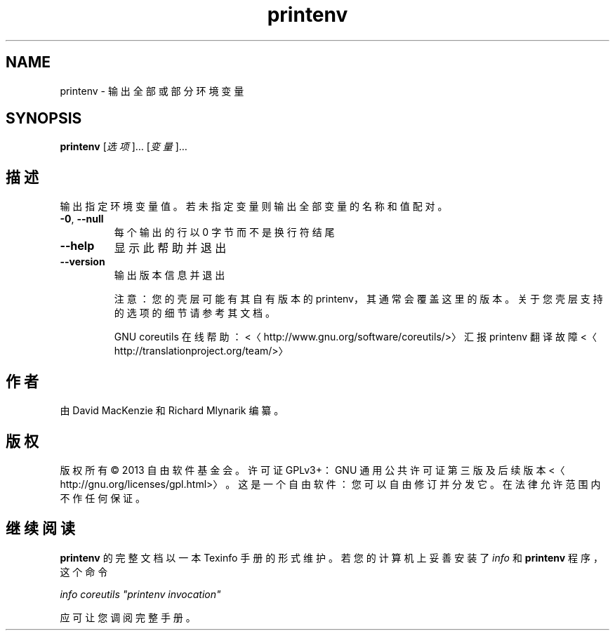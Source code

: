 .\" -*- coding: UTF-8 -*-
.if \n(.g .ds T< \\FC
.if \n(.g .ds T> \\F[\n[.fam]]
.de URL
\\$2 \(la\\$1\(ra\\$3
..
.if \n(.g .mso www.tmac
.TH printenv 1 "3 August 2014" "2014 年 7 月" "GNU coreutils 8.22"
.SH NAME
printenv \- 输出全部或部分环境变量
.SH SYNOPSIS
'nh
.fi
.ad l
\fBprintenv\fR \kx
.if (\nx>(\n(.l/2)) .nr x (\n(.l/5)
'in \n(.iu+\nxu
[\fI选项\fR]… [\fI变量\fR]…
'in \n(.iu-\nxu
.ad b
'hy
.SH 描述
输出指定环境变量值。若未指定变量则输出全部变量的名称和值配对。
.TP 
\*(T<\fB\-0\fR\*(T>, \*(T<\fB\-\-null\fR\*(T>
每个输出的行以 0 字节而不是换行符结尾
.TP 
\*(T<\fB\-\-help\fR\*(T>
显示此帮助并退出
.TP 
\*(T<\fB\-\-version\fR\*(T>
输出版本信息并退出

注意：您的壳层可能有其自有版本的 printenv，其通常会覆盖这里的版本。关于您壳层支持的选项的细节请参考其文档。

GNU coreutils 在线帮助：<〈http://www.gnu.org/software/coreutils/>〉 汇报 printenv 翻译故障 <〈http://translationproject.org/team/>〉
.SH 作者
由 David MacKenzie 和 Richard Mlynarik 编纂。
.SH 版权
版权所有 © 2013 自由软件基金会。许可证 GPLv3+：GNU 通用公共许可证 第三版及后续版本 <〈http://gnu.org/licenses/gpl.html>〉。这是一个自由软件：您可以自由修订并分发它。在法律允许范围内不作任何保证。
.SH 继续阅读
\fBprintenv\fR 的完整文档以一本 Texinfo 手册的形式维护。若您的计算机上妥善安装了 \fIinfo\fR 和 \fBprintenv\fR 程序，这个命令
.PP
\fIinfo coreutils "printenv invocation"\fR
.PP
应可让您调阅完整手册。
